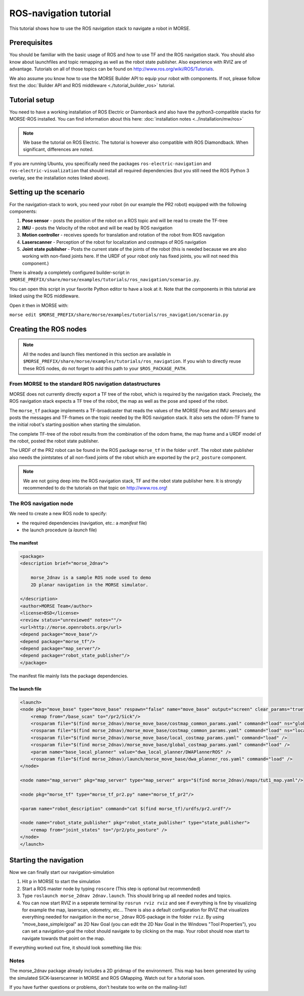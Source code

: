 ROS-navigation tutorial
=======================

This tutorial shows how to use the ROS navigation stack to navigate a robot in
MORSE.

Prerequisites
-------------

You should be familiar with the basic usage of ROS and how to use TF and
the ROS navigation stack. You should also know about launchfiles and topic
remapping as well as the robot state publisher. Also experience with RVIZ are
of advantage. Tutorials on all of those topics can be found on
http://www.ros.org/wiki/ROS/Tutorials.

We also assume you know how to use the MORSE Builder API to equip your robot
with components.  If not, please follow first the :doc:`Builder API and ROS
middleware  <./tutorial_builder_ros>` tutorial.

Tutorial setup
--------------

You need to have a working installation of ROS Electric or Diamonback and also
have the python3-compatible stacks for MORSE-ROS installed. You can find
information about this here:  :doc:`installation notes <../installation/mw/ros>`

.. note::
    We base the tutorial on ROS Electric. The tutorial is however also compatible with
    ROS Diamondback. When significant, differences are noted.

If you are running Ubuntu, you specifically need the packages
``ros-electric-navigation`` and ``ros-electric-visualization`` that should install
all required dependencies (but you still need the ROS Python 3 overlay, see the
installation notes linked above).

Setting up the scenario
-----------------------

For the navigation-stack to work, you need your robot (in our example the PR2
robot) equipped with the following components:

#. **Pose sensor** - posts the position of the robot on a ROS topic and will be
   read to create the TF-tree
#. **IMU** - posts the Velocity of the robot and will be read by ROS navigation 
#. **Motion controller** - receives speeds for translation and rotation of the
   robot from ROS navigation
#. **Laserscanner** - Perception of the robot for localization and costmaps of
   ROS navigation
#. **Joint state publisher** - Posts the current state of the joints of the
   robot (this is needed because we are also working with non-fixed joints
   here. If the URDF of your robot only has fixed joints, you will not need
   this component.)

There is already a completely configured builder-script in
``$MORSE_PREFIX/share/morse/examples/tutorials/ros_navigation/scenario.py``.

You can open this script in your favorite Python editor to have a look at it.
Note that the components in this tutorial are linked using the ROS middleware.

Open it then in MORSE with:

``morse edit
$MORSE_PREFIX/share/morse/examples/tutorials/ros_navigation/scenario.py``


Creating the ROS nodes
----------------------

.. note::
    All the nodes and launch files mentioned in this section are available
    in ``$MORSE_PREFIX/share/morse/examples/tutorials/ros_navigation``. If
    you wish to directly reuse these ROS nodes, do not forget to add this
    path to your ``$ROS_PACKAGE_PATH``.

From MORSE to the standard ROS navigation datastructures
++++++++++++++++++++++++++++++++++++++++++++++++++++++++

MORSE does not currently directly export a TF tree of the robot, which is
required by the navigation stack. Precisely, the ROS navigation stack expects a
TF tree of the robot, the map as well as the pose and speed of the robot.

The ``morse_tf`` package implements a TF-broadcaster that reads the values of
the MORSE Pose and IMU sensors and posts the messages and TF-frames on the
topic needed by the ROS navigation stack. It also sets the odom-TF frame to the
initial robot's starting position when starting the simulation. 

The complete TF-tree of the robot results from the combination of the odom
frame, the map frame and a URDF model of the robot, posted the robot state
publisher.

The URDF of the PR2 robot can be found in the ROS package ``morse_tf`` in the
folder ``urdf``. The robot state publisher also needs the jointstates of all
non-fixed joints of the robot which are exported by the ``pr2_posture``
component.

.. note::
    We are not going deep into the ROS navigation stack, TF and the robot
    state publisher here. It is strongly recommended to do the tutorials on that
    topic on http://www.ros.org!

The ROS navigation node
+++++++++++++++++++++++

We need to create a new ROS node to specify:

- the required dependencies (navigation, etc.: a *manifest* file)
- the launch procedure (a *launch* file)


The manifest
~~~~~~~~~~~~

.. code-block:: xml

    <package>
    <description brief="morse_2dnav">

        morse_2dnav is a sample ROS node used to demo
        2D planar navigation in the MORSE simulator.

    </description>
    <author>MORSE Team</author>
    <license>BSD</license>
    <review status="unreviewed" notes=""/>
    <url>http://morse.openrobots.org</url>
    <depend package="move_base"/>
    <depend package="morse_tf"/>
    <depend package="map_server"/>
    <depend package="robot_state_publisher"/>
    </package>

The manifest file mainly lists the package dependencies.

The launch file
~~~~~~~~~~~~~~~

.. code-block:: xml

    <launch>
    <node pkg="move_base" type="move_base" respawn="false" name="move_base" output="screen" clear_params="true">
        <remap from="/base_scan" to="/pr2/Sick"/>
        <rosparam file="$(find morse_2dnav)/morse_move_base/costmap_common_params.yaml" command="load" ns="global_costmap" />
        <rosparam file="$(find morse_2dnav)/morse_move_base/costmap_common_params.yaml" command="load" ns="local_costmap" />
        <rosparam file="$(find morse_2dnav)/morse_move_base/local_costmap_params.yaml" command="load" />
        <rosparam file="$(find morse_2dnav)/morse_move_base/global_costmap_params.yaml" command="load" />
        <param name="base_local_planner" value="dwa_local_planner/DWAPlannerROS" />
        <rosparam file="$(find morse_2dnav)/launch/morse_move_base/dwa_planner_ros.yaml" command="load" />
    </node>

    <node name="map_server" pkg="map_server" type="map_server" args="$(find morse_2dnav)/maps/tut1_map.yaml"/> 

    <node pkg="morse_tf" type="morse_tf_pr2.py" name="morse_tf_pr2"/>

    <param name="robot_description" command="cat $(find morse_tf)/urdfs/pr2.urdf"/>

    <node name="robot_state_publisher" pkg="robot_state_publisher" type="state_publisher"> 
        <remap from="joint_states" to="/pr2/ptu_posture" />
    </node>
    </launch>

Starting the navigation
-----------------------

Now we can finally start our navigation-simulation

#. Hit ``p`` in MORSE to start the simulation
#. Start a ROS master node by typing ``roscore`` (This step is optional but
   recommended)
#. Type ``roslaunch morse_2dnav 2dnav.launch``. This should bring up all needed
   nodes and topics. 
#. You can now start RVIZ in a seperate terminal by ``rosrun rviz rviz`` and
   see if everything is fine by visualizing for example the map, laserscan,
   odometry, etc... There is also a default configuration for RVIZ that
   visualizes everything needed for navigation in the ``morse_2dnav``
   ROS-package in the folder ``rviz``.  By using "move_base_simple/goal" as 2D
   Nav Goal (you can edit the 2D Nav Goal in the Windows "Tool Properties"),
   you can set a navigation-goal the robot should navigate to by clicking on
   the map. Your robot should now start to navigate towards that point on the
   map.

If everything worked out fine, it should look something like this:

.. image:: ../../../media/morse_ros_navigation.png
   :align: center

Notes
+++++

The morse_2dnav package already includes a 2D gridmap of the environment. This
map has been generated by using the simulated SICK-laserscanner in MORSE and
ROS GMapping. Watch out for a tutorial soon.

If you have further questions or problems, don't hesitate too write on the mailing-list!
